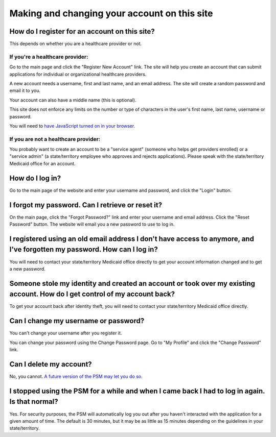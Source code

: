 Making and changing your account on this site
=============================================

How do I register for an account on this site?
----------------------------------------------

This depends on whether you are a healthcare provider or not.

If you're a healthcare provider:
~~~~~~~~~~~~~~~~~~~~~~~~~~~~~~~~

Go to the main page and click the "Register New Account" link. The site
will help you create an account that can submit applications
for individual or organizational healthcare providers.

A new account needs a username, first and last name, and an email
address. The site will create a random password and email it to you.

Your account can also have a middle name (this is optional).

This site does not enforce any limits on the number or type of
characters in the user's first name, last name, username or password.

You will need to `have JavaScript turned on in your
browser <https://www.enable-javascript.com/>`__.

If you are not a healthcare provider:
~~~~~~~~~~~~~~~~~~~~~~~~~~~~~~~~~~~~~

You probably want to create an account to be a "service agent" (someone
who helps get providers enrolled) or a "service admin" (a state/territory
employee who approves and rejects applications). Please speak with the
state/territory Medicaid office for an account.

How do I log in?
----------------

Go to the main page of the website and enter your username and password,
and click the "Login" button.

I forgot my password. Can I retrieve or reset it?
-------------------------------------------------

On the main page, click the "Forgot Password?" link and enter your
username and email address. Click the "Reset Password" button. The
website will email you a new password to use to log in.

I registered using an old email address I don't have access to anymore, and I've forgotten my password. How can I log in?
-------------------------------------------------------------------------------------------------------------------------

You will need to contact your state/territory Medicaid office directly to get
your account information changed and to get a new password.

Someone stole my identity and created an account or took over my existing account. How do I get control of my account back?
---------------------------------------------------------------------------------------------------------------------------

To get your account back after identity theft, you will need to contact
your state/territory Medicaid office directly.

Can I change my username or password?
-------------------------------------

You can't change your username after you register it.

You can change your password using the Change Password page. Go to "My
Profile" and click the "Change Password" link.

Can I delete my account?
------------------------

No, you cannot. `A future version of the PSM may let you do
so. <https://github.com/EMRTS/psm/issues/327>`__

I stopped using the PSM for a while and when I came back I had to log in again.  Is that normal?
------------------------------------------------------------------------------------------------

Yes.  For security purposes, the PSM will automatically log you out
after you haven't interacted with the application for a given amount of
time.  The default is 30 minutes, but it may be as little as 15 minutes
depending on the guidelines in your state/territory.

